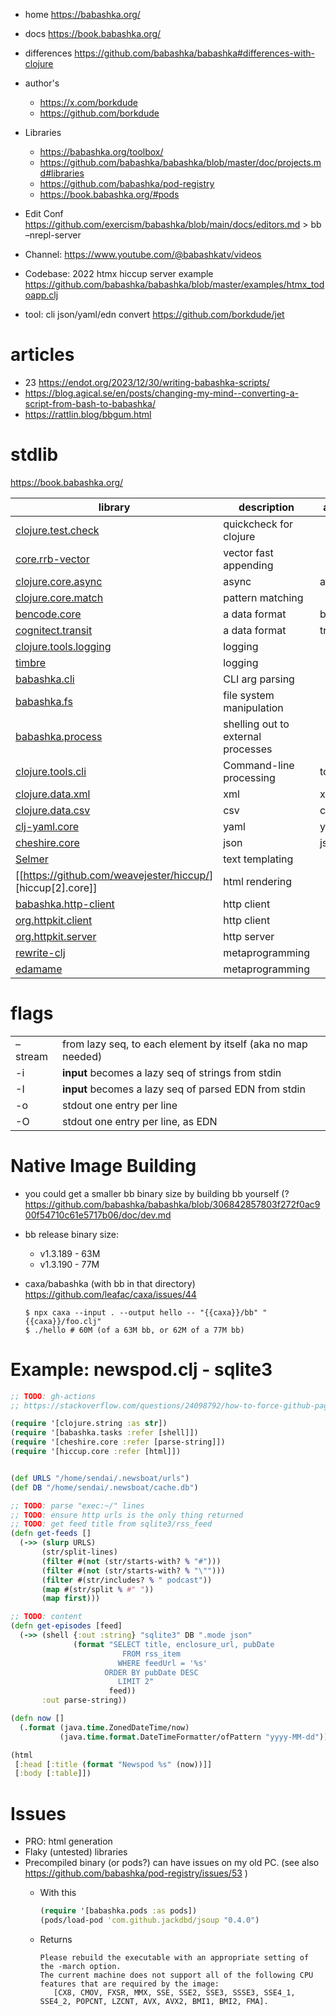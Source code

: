 - home https://babashka.org/
- docs https://book.babashka.org/
- differences https://github.com/babashka/babashka#differences-with-clojure
- author's
  - https://x.com/borkdude
  - https://github.com/borkdude

- Libraries
  - https://babashka.org/toolbox/
  - https://github.com/babashka/babashka/blob/master/doc/projects.md#libraries
  - https://github.com/babashka/pod-registry
  - https://book.babashka.org/#pods

- Edit Conf https://github.com/exercism/babashka/blob/main/docs/editors.md
  > bb --nrepl-server

- Channel: https://www.youtube.com/@babashkatv/videos
- Codebase: 2022 htmx hiccup server example https://github.com/babashka/babashka/blob/master/examples/htmx_todoapp.clj
- tool: cli json/yaml/edn convert https://github.com/borkdude/jet

* articles

- 23 https://endot.org/2023/12/30/writing-babashka-scripts/
- https://blog.agical.se/en/posts/changing-my-mind--converting-a-script-from-bash-to-babashka/
- https://rattlin.blog/bbgum.html

* stdlib
https://book.babashka.org/
|-----------------------+------------------------------------+-----------|
| library               | description                        | aliased   |
|-----------------------+------------------------------------+-----------|
| [[https://github.com/clojure/test.check][clojure.test.check]]    | quickcheck for clojure             |           |
| [[https://github.com/clojure/core.rrb-vector][core.rrb-vector]]       | vector fast appending              |           |
| [[https://clojure.github.io/core.async/][clojure.core.async]]    | async                              | async     |
| [[https://github.com/clojure/core.match][clojure.core.match]]    | pattern matching                   |           |
| [[https://github.com/nrepl/bencode][bencode.core]]          | a data format                      | bencode   |
| [[https://github.com/cognitect/transit-clj][cognitect.transit]]     | a data format                      | transit   |
| [[https://github.com/clojure/tools.logging][clojure.tools.logging]] | logging                            |           |
| [[https://github.com/taoensso/timbre][timbre]]                | logging                            |           |
|-----------------------+------------------------------------+-----------|
| [[https://github.com/babashka/cli][babashka.cli]]          | CLI arg parsing                    |           |
| [[https://github.com/babashka/fs][babashka.fs]]           | file system manipulation           |           |
| [[https://github.com/babashka/process][babashka.process]]      | shelling out to external processes |           |
| [[https://github.com/clojure/tools.cli][clojure.tools.cli]]     | Command-line processing            | tools.cli |
|-----------------------+------------------------------------+-----------|
| [[https://github.com/clojure/data.xml][clojure.data.xml]]      | xml                                | xml       |
| [[https://github.com/clojure/data.csv][clojure.data.csv]]      | csv                                | csv       |
| [[https://github.com/clj-commons/clj-yaml][clj-yaml.core]]         | yaml                               | yaml      |
| [[https://github.com/dakrone/cheshire][cheshire.core]]         | json                               | json      |
|-----------------------+------------------------------------+-----------|
| [[https://github.com/yogthos/Selmer][Selmer]]                | text templating                    |           |
| [[https://github.com/weavejester/hiccup/][hiccup[2].core]]        | html rendering                     |           |
| [[https://github.com/babashka/http-client][babashka.http-client]]  | http client                        |           |
| [[https://github.com/http-kit/http-kit][org.httpkit.client]]    | http client                        |           |
| [[https://github.com/http-kit/http-kit][org.httpkit.server]]    | http server                        |           |
|-----------------------+------------------------------------+-----------|
| [[https://github.com/clj-commons/rewrite-clj][rewrite-clj]]           | metaprogramming                    |           |
| [[https://github.com/borkdude/edamame][edamame]]               | metaprogramming                    |           |
|-----------------------+------------------------------------+-----------|

* flags
|----------+--------------------------------------------------------------|
| --stream | from lazy seq, to each element by itself (aka no map needed) |
| -i       | *input* becomes a lazy seq of strings from stdin             |
| -I       | *input* becomes a lazy seq of parsed EDN from stdin          |
| -o       | stdout one entry per line                                    |
| -O       | stdout one entry per line, as EDN                            |
|----------+--------------------------------------------------------------|
* Native Image Building

- you could get a smaller bb binary size by building bb yourself (?
  https://github.com/babashka/babashka/blob/306842857803f272f0ac900f54710c61e5717b06/doc/dev.md

- bb release binary size:
  - v1.3.189 - 63M
  - v1.3.190 - 77M

- caxa/babashka (with bb in that directory) https://github.com/leafac/caxa/issues/44
  #+begin_src shell
  $ npx caxa --input . --output hello -- "{{caxa}}/bb" "{{caxa}}/foo.clj"
  $ ./hello # 60M (of a 63M bb, or 62M of a 77M bb)
  #+end_src

* Example: newspod.clj - sqlite3
#+begin_src clojure
  ;; TODO: gh-actions
  ;; https://stackoverflow.com/questions/24098792/how-to-force-github-pages-build/61706020#61706020

  (require '[clojure.string :as str])
  (require '[babashka.tasks :refer [shell]])
  (require '[cheshire.core :refer [parse-string]])
  (require '[hiccup.core :refer [html]])


  (def URLS "/home/sendai/.newsboat/urls")
  (def DB "/home/sendai/.newsboat/cache.db")

  ;; TODO: parse "exec:~/" lines
  ;; TODO: ensure http urls is the only thing returned
  ;; TODO: get feed title from sqlite3/rss_feed
  (defn get-feeds []
    (->> (slurp URLS)
         (str/split-lines)
         (filter #(not (str/starts-with? % "#")))
         (filter #(not (str/starts-with? % "\"")))
         (filter #(str/includes? % " podcast"))
         (map #(str/split % #" "))
         (map first)))

  ;; TODO: content
  (defn get-episodes [feed]
    (->> (shell {:out :string} "sqlite3" DB ".mode json"
                (format "SELECT title, enclosure_url, pubDate
                           FROM rss_item
                          WHERE feedUrl = '%s'
                       ORDER BY pubDate DESC
                          LIMIT 2"
                        feed))
         :out parse-string))

  (defn now []
    (.format (java.time.ZonedDateTime/now)
             (java.time.format.DateTimeFormatter/ofPattern "yyyy-MM-dd")))

  (html
   [:head [:title (format "Newspod %s" (now))]]
   [:body [:table]])
#+end_src

* Issues

- PRO: html generation
- Flaky (untested) libraries
- Precompiled binary (or pods?) can have issues on my old PC. (see also https://github.com/babashka/pod-registry/issues/53 )
  - With this
    #+begin_src clojure
      (require '[babashka.pods :as pods])
      (pods/load-pod 'com.github.jackdbd/jsoup "0.4.0")
    #+end_src
  - Returns
    #+begin_src
    Please rebuild the executable with an appropriate setting of the -march option.
    The current machine does not support all of the following CPU features that are required by the image:
       [CX8, CMOV, FXSR, MMX, SSE, SSE2, SSE3, SSSE3, SSE4_1, SSE4_2, POPCNT, LZCNT, AVX, AVX2, BMI1, BMI2, FMA].
    #+end_src
